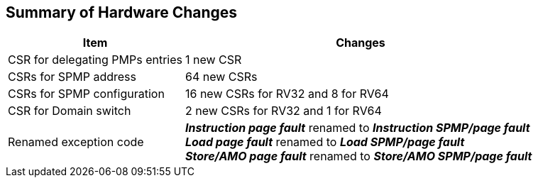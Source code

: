 [[Summary_of_Hardware_Changes]]
== Summary of Hardware Changes

[cols="^1,^2",stripes=even, options="header"]
|===
|Item|Changes
|CSR for delegating PMPs entries|1 new CSR
|CSRs for SPMP address|64 new CSRs
|CSRs for SPMP configuration|16 new CSRs for RV32 and 8 for RV64
|CSR for Domain switch|2 new CSRs for RV32 and 1 for RV64
|Renamed exception code|*_Instruction page fault_* renamed to *_Instruction SPMP/page fault_* +
*_Load page fault_* renamed to *_Load SPMP/page fault_* +
*_Store/AMO page fault_* renamed to *_Store/AMO SPMP/page fault_*
|===
